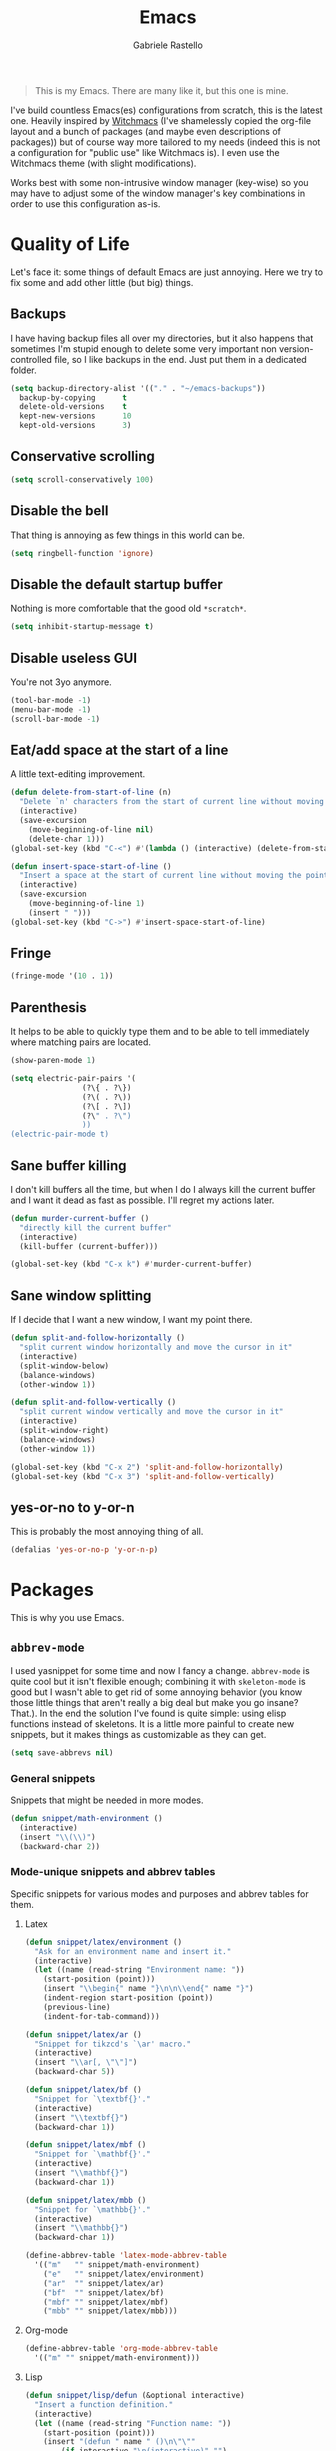 #+TITLE: Emacs
#+AUTHOR: Gabriele Rastello

#+BEGIN_QUOTE
This is my Emacs. There are many like it, but this one is mine.
#+END_QUOTE

I've build countless Emacs(es) configurations from scratch, this is the latest one. Heavily inspired by [[https://github.com/snackon/Witchmacs][Witchmacs]] (I've shamelessly copied the org-file layout and a bunch of packages (and maybe even descriptions of packages)) but of course way more tailored to my needs (indeed this is not a configuration for "public use" like Witchmacs is). I even use the Witchmacs theme (with slight modifications).

Works best with some non-intrusive window manager (key-wise) so you may have to adjust some of the window manager's key combinations in order to use this configuration as-is.

* Quality of Life
Let's face it: some things of default Emacs are just annoying. Here we try to fix some and add other little (but big) things.

** Backups
I have having backup files all over my directories, but it also happens that sometimes I'm stupid enough to delete some very important non version-controlled file, so I like backups in the end. Just put them in a dedicated folder.
#+BEGIN_SRC emacs-lisp
  (setq backup-directory-alist '(("." . "~/emacs-backups"))
	backup-by-copying      t
	delete-old-versions    t
	kept-new-versions      10
	kept-old-versions      3)
#+END_SRC

** Conservative scrolling
#+BEGIN_SRC emacs-lisp
  (setq scroll-conservatively 100)
#+END_SRC

** Disable the bell
That thing is annoying as few things in this world can be.
#+BEGIN_SRC emacs-lisp
  (setq ringbell-function 'ignore)
#+END_SRC

** Disable the default startup buffer
Nothing is more comfortable that the good old =*scratch*=.
#+BEGIN_SRC emacs-lisp
  (setq inhibit-startup-message t)
#+END_SRC

** Disable useless GUI
You're not 3yo anymore.
#+BEGIN_SRC emacs-lisp
  (tool-bar-mode -1)
  (menu-bar-mode -1)
  (scroll-bar-mode -1)
#+END_SRC

** Eat/add space at the start of a line
A little text-editing improvement.
#+BEGIN_SRC emacs-lisp
  (defun delete-from-start-of-line (n)
    "Delete `n' characters from the start of current line without moving the point."
    (interactive)
    (save-excursion
      (move-beginning-of-line nil)
      (delete-char 1)))
  (global-set-key (kbd "C-<") #'(lambda () (interactive) (delete-from-start-of-line 1)))

  (defun insert-space-start-of-line ()
    "Insert a space at the start of current line without moving the point."
    (interactive)
    (save-excursion
      (move-beginning-of-line 1)
      (insert " ")))
  (global-set-key (kbd "C->") #'insert-space-start-of-line)
#+END_SRC

** Fringe
#+BEGIN_SRC emacs-lisp
  (fringe-mode '(10 . 1))
#+END_SRC

** Parenthesis
It helps to be able to quickly type them and to be able to tell immediately where matching pairs are located.
#+BEGIN_SRC emacs-lisp
  (show-paren-mode 1)

  (setq electric-pair-pairs '(
			      (?\{ . ?\})
			      (?\( . ?\))
			      (?\[ . ?\])
			      (?\" . ?\")
			      ))
  (electric-pair-mode t)
#+END_SRC

** Sane buffer killing
I don't kill buffers all the time, but when I do I always kill the current buffer and I want it dead as fast as possible. I'll regret my actions later.
#+BEGIN_SRC emacs-lisp
  (defun murder-current-buffer ()
    "directly kill the current buffer"
    (interactive)
    (kill-buffer (current-buffer)))

  (global-set-key (kbd "C-x k") #'murder-current-buffer)
#+END_SRC

** Sane window splitting
If I decide that I want a new window, I want my point there.
#+BEGIN_SRC emacs-lisp
  (defun split-and-follow-horizontally ()
    "split current window horizontally and move the cursor in it"
    (interactive)
    (split-window-below)
    (balance-windows)
    (other-window 1))

  (defun split-and-follow-vertically ()
    "split current window vertically and move the cursor in it"
    (interactive)
    (split-window-right)
    (balance-windows)
    (other-window 1))

  (global-set-key (kbd "C-x 2") 'split-and-follow-horizontally)
  (global-set-key (kbd "C-x 3") 'split-and-follow-vertically)
#+END_SRC

** yes-or-no to y-or-n
This is probably the most annoying thing of all.
#+BEGIN_SRC emacs-lisp
  (defalias 'yes-or-no-p 'y-or-n-p)
#+END_SRC

* Packages
This is why you use Emacs.

** =abbrev-mode=
I used yasnippet for some time and now I fancy a change. =abbrev-mode= is quite cool but it isn't flexible enough; combining it with =skeleton-mode= is good but I wasn't able to get rid of some annoying behavior (you know those little things that aren't really a big deal but make you go insane? That.). In the end the solution I've found is quite simple: using elisp functions instead of skeletons. It is a little more painful to create new snippets, but it makes things as customizable as they can get.

#+BEGIN_SRC emacs-lisp
  (setq save-abbrevs nil)
#+END_SRC

*** General snippets
Snippets that might be needed in more modes.
#+BEGIN_SRC emacs-lisp
  (defun snippet/math-environment ()
    (interactive)
    (insert "\\(\\)")
    (backward-char 2))
#+END_SRC

*** Mode-unique snippets and abbrev tables
Specific snippets for various modes and purposes and abbrev tables for them.

**** Latex
#+BEGIN_SRC emacs-lisp
  (defun snippet/latex/environment ()
    "Ask for an environment name and insert it."
    (interactive)
    (let ((name (read-string "Environment name: "))
	  (start-position (point)))
      (insert "\\begin{" name "}\n\n\\end{" name "}")
      (indent-region start-position (point))
      (previous-line)
      (indent-for-tab-command)))

  (defun snippet/latex/ar ()
    "Snippet for tikzcd's `\ar' macro."
    (interactive)
    (insert "\\ar[, \"\"]")
    (backward-char 5))

  (defun snippet/latex/bf ()
    "Snippet for `\textbf{}'."
    (interactive)
    (insert "\\textbf{}")
    (backward-char 1))

  (defun snippet/latex/mbf ()
    "Snippet for `\mathbf{}'."
    (interactive)
    (insert "\\mathbf{}")
    (backward-char 1))

  (defun snippet/latex/mbb ()
    "Snippet for `\mathbb{}'."
    (interactive)
    (insert "\\mathbb{}")
    (backward-char 1))

  (define-abbrev-table 'latex-mode-abbrev-table
    '(("m"   "" snippet/math-environment)
      ("e"   "" snippet/latex/environment)
      ("ar"  "" snippet/latex/ar)
      ("bf"  "" snippet/latex/bf)
      ("mbf" "" snippet/latex/mbf)
      ("mbb" "" snippet/latex/mbb)))
#+END_SRC

**** Org-mode
#+BEGIN_SRC emacs-lisp
  (define-abbrev-table 'org-mode-abbrev-table
    '(("m" "" snippet/math-environment)))
#+END_SRC

**** Lisp
#+BEGIN_SRC emacs-lisp
  (defun snippet/lisp/defun (&optional interactive)
    "Insert a function definition."
    (interactive)
    (let ((name (read-string "Function name: "))
	  (start-position (point)))
      (insert "(defun " name " ()\n\"\""
	      (if interactive "\n(interactive)" "")
	      ")")

      ;; Fix indentation and reposition the cursor. 
      (indent-region start-position (point))
      (move-end-of-line (if interactive -1 0))
      (backward-char 1)))

  (defun snippet/lisp/defun-interactive ()
    "Insert an interctive function."
    (interactive)
    (funcall 'snippet/lisp/defun 'interactive))

  (define-abbrev-table 'emacs-lisp-mode-abbrev-table
    '(("f"  "" snippet/lisp/defun)
      ("fi" "" snippet/lisp/defun-interactive)))
#+END_SRC

** =async=
Use asynchronous processes when possible.
#+BEGIN_SRC emacs-lisp
  (use-package async
    :ensure t)
#+END_SRC

** =auto-package-update=
Keep your packages updated and remove some of the garbage that you'll end up creating.
#+BEGIN_SRC emacs-lisp
  (use-package auto-package-update
    :defer nil
    :ensure t
    :config
    (setq auto-package-update-delete-old-versions t)
    (setq auto-package-update-hide-results t)
    (auto-package-update-maybe))
#+END_SRC

** =avy=
It is great.
#+BEGIN_SRC emacs-lisp
  (use-package avy
    :ensure t
    :config
    (setq avy-all-windows nil)
    :bind
    ("M-s" . avy-goto-char))
#+END_SRC

** =company-mode=
Completion is so useful.
#+BEGIN_SRC emacs-lisp
  (use-package company
    :ensure t
    :config
    (setq company-idle-delay 0)
    (setq company-minimum-prefix-length 3))

  (with-eval-after-load 'company
    (define-key company-active-map (kbd "SPC") #'(lambda () (interactive)
						   (company-abort)
						   (insert " ")))

    (add-hook 'prog-mode-hook                #'company-mode)
    (add-hook 'LaTeX-mode-hook               #'company-mode)
    (add-hook 'haskell-interactive-mode-hook #'company-mode))
#+END_SRC

** =dired=
The Emacs file manager.
#+BEGIN_SRC emacs-lisp
  (require 'dired)
#+END_SRC

Some aesthetic refinement of dired.
#+BEGIN_SRC emacs-lisp
  (setq dired-listing-switches "-lh")
  (add-hook 'dired-mode-hook (lambda ()
			       (hl-line-mode 1)
			       (toggle-truncate-lines)))
#+END_SRC

Toggle hidden files.
#+BEGIN_SRC emacs-lisp
  (defun dired-toggle-hidden-files ()
    "Toggle hidden files visibility."
    (interactive)

    ;; Set ls switches accordigly.
    (if (string= dired-listing-switches "-lh")
	(setq dired-listing-switches "-lha")
      (setq dired-listing-switches "-lh"))

    ;; Kill current buffer and re-open the directory
    (let ((current-directory dired-directory))
      (kill-buffer (current-buffer))
      (dired current-directory)))
  (define-key dired-mode-map (kbd ".") #'dired-toggle-hidden-files)
#+END_SRC

Open files externally with =xdg-open=.
#+BEGIN_SRC emacs-lisp
  (defun dired-xdg-open ()
    "Open the file at point with `xdf-open'."
    (interactive)
    (start-process "dired xdg-open" nil "xdg-open" (dired-get-file-for-visit)))
  (define-key dired-mode-map (kbd "C-c C-x") #'dired-xdg-open)
#+END_SRC

** =elfeed=
It's the best feed readed for Emacs.
#+BEGIN_SRC emacs-lisp
  (use-package elfeed
    :ensure t
    :config
    (load-file "~/.emacs.d/feeds.el") ;; A man is allowed to have its secrets

    (defun elfeed-and-update ()
      "Launch elfeed and update"
      (interactive)
      (elfeed)
      (elfeed-update))

    ;; Youtube streaming.
    (defun elfeed-youtube-stream ()
      "Stream a youtube (probably even other site's) video in mpv."
      (interactive)
      (let* ((entry (elfeed-search-selected :single))
	     (link  (elfeed-entry-link entry)))
	(start-process "elfeed youtube streaming" nil
		       "mpv" link
		       "--ytdl-format=bestvideo[height<=?720]+bestaudio/best")
	(message "Starting streaming...")))

    ;; Elfeed keybindings.
    (define-key elfeed-search-mode-map "y" #'elfeed-youtube-stream)

    :bind
    ("C-c f" . elfeed-and-update))
#+END_SRC

** =emms=
Emacs Multi Media System; just a way to play some ambient music while working. 
#+BEGIN_SRC emacs-lisp
  (use-package emms
    :ensure t
    :config
    (require 'emms-setup)
    (emms-all)
    (emms-default-players)

    (setq emms-source-file-default-directory "~/music/"))
#+END_SRC

** =eshell=
The emacs shell, cool for running some commands. Not ideal for heavy cli work but you usually don't need that with Emacs.
#+BEGIN_SRC emacs-lisp
  (use-package eshell
    :ensure t
    :bind
    ("C-c e" . eshell))
#+END_SRC

** =haskell-mode=
Useful repl-interaction for Haskell and a bunch of other things.
#+BEGIN_SRC emacs-lisp
  (use-package haskell-mode
    :ensure t
    :config
    (let ((my-cabal-path (expand-file-name "~/.ghcup/bin")))
      (setenv "PATH" (concat my-cabal-path path-separator (getenv "PATH")))
      (add-to-list 'exec-path my-cabal-path))
  
    (eval-after-load 'haskell-mode '(progn
				      (define-key haskell-mode-map (kbd "C-c C-l") 'haskell-process-load-file)
				      (define-key haskell-mode-map (kbd "C-c C-z") 'haskell-interactive-switch))))
#+END_SRC

** =ido= and =smex=
Builtin completion; we download the extra packages =smex=  for =M-x= completion and =ido-completing-read+= to have IDO completion in places that the stardard IDO does not cover (such as the =bookmark-jump= function).
#+BEGIN_SRC emacs-lisp
  (setq ido-enable-flex-matching t)
  (setq ido-eveywhere t)
  (ido-mode 1)

  (use-package smex
    :ensure t
    :init
    (smex-initialize)
    :bind
    ("M-x" . smex))

  (use-package ido-completing-read+
    :ensure t
    :init
    (ido-ubiquitous-mode 1))
#+END_SRC

** Latex
The best document preparation system with the most painful syntax of all.
#+BEGIN_SRC emacs-lisp
  (add-hook 'LaTeX-mode-hook 'flyspell-mode)
#+END_SRC

** Lisp
Stuff for lisps.
#+BEGIN_SRC emacs-lisp
  (use-package slime
    :ensure t
    :config
    (setq inferior-lisp-program "/usr/bin/sbcl")
    (setq slime-contribs '(slime-fancy)))

  (use-package slime-company
    :ensure t
    :init
      (require 'company)
      (slime-setup '(slime-fancy slime-company)))
#+END_SRC

** =magit=
The comfiest way to use =git=.
#+BEGIN_SRC emacs-lisp
  (use-package magit
    :ensure t
    :config
    (global-set-key (kbd "C-c g") #'magit-status))
#+END_SRC

** Markdown
Org mode is cool but markdown is still needed.
#+BEGIN_SRC emacs-lisp
  (use-package markdown-mode
    :ensure t
    :config
    (add-hook 'markdown-mode-hook #'flyspell-mode))
#+END_SRC

** =pdf-tools=
Pdfs are everywhere and being able to work with them within Emacs is fantastic.
#+BEGIN_SRC emacs-lisp
  (use-package pdf-tools
    :ensure t
    :init
    (pdf-tools-install))
#+END_SRC

** =rainbow-mode=
This sometimes is really useful.
#+BEGIN_SRC emacs-lisp
  (use-package rainbow-mode
    :ensure t)
#+END_SRC

** Rust
Modes and stuff for rust.
#+BEGIN_SRC emacs-lisp
  (use-package rust-mode
    :ensure t)
#+END_SRC

** Torrents
We can control Transmission from Emacs.
#+BEGIN_SRC emacs-lisp
  (use-package transmission
    :ensure t)
#+END_SRC

** =which-key=
Maybe useful if you forget your keybindings often (that is unlikely to happen through) but surprisingly useful for discovering things you would have never thought existed ().
#+BEGIN_SRC emacs-lisp
  (use-package which-key
    :ensure t
    :init
    (which-key-mode))
#+END_SRC

* Org-mode
It's as awesome as people say.
#+BEGIN_SRC emacs-lisp
  (require 'org)

  (setq org-directory "~/documents/org")

  (add-hook 'org-mode-hook '(lambda ()
			      (visual-line-mode 1)
			      (flyspell-mode)))

  (global-set-key (kbd "C-c c") 'org-capture)

  (setq gtd-inbox-file   "~/documents/org/inbox.org"
	gtd-main-file    "~/documents/org/gtd.org"
	gtd-someday-file "~/documents/org/someday.org"
	gtd-media-file   "~/documents/org/media.org")

  (setq org-refile-targets `((,gtd-main-file    :level . 1)
			     (,gtd-media-file   :level . 2)
			     (,gtd-someday-file :level . 0)))

  (setq org-log-done 'time)

  (setq org-capture-templates `(("i" "Inbox entry" entry
				 (file ,gtd-inbox-file)
				 "* %?\n  ADDED: %U"
				 :empty-lines 1)))

  (setq org-refile-use-outline-path        'file
	org-outline-path-complete-in-steps nil)

  (global-set-key (kbd "C-c a") 'org-agenda)

  (setq org-agenda-files '("~/documents/org/gtd.org"))

  (setq org-agenda-skip-scheduled-if-done t
	org-agenda-todo-ignore-scheduled  'future)
#+END_SRC
